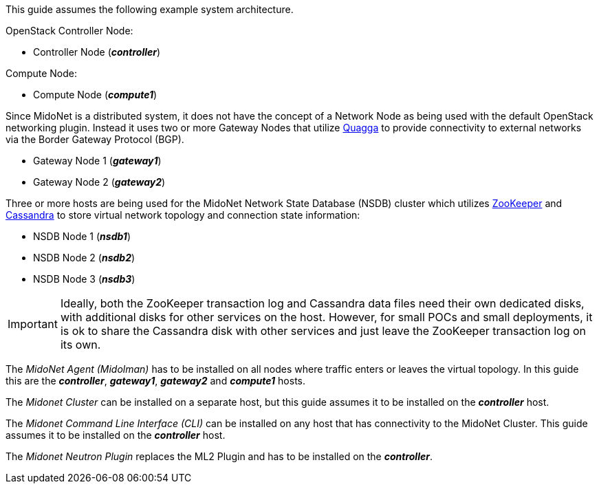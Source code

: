 This guide assumes the following example system architecture.

OpenStack Controller Node:

* Controller Node (*_controller_*)

Compute Node:

* Compute Node (*_compute1_*)

Since MidoNet is a distributed system, it does not have the concept of a Network
Node as being used with the default OpenStack networking plugin. Instead it uses
two or more Gateway Nodes that utilize http://www.quagga.net/[Quagga] to provide
connectivity to external networks via the Border Gateway Protocol (BGP).

* Gateway Node 1 (*_gateway1_*)
* Gateway Node 2 (*_gateway2_*)

Three or more hosts are being used for the MidoNet Network State Database (NSDB)
cluster which utilizes https://zookeeper.apache.org/[ZooKeeper] and
http://www.datastax.com/documentation/cassandra/2.0/cassandra/gettingStartedCassandraIntro.html[Cassandra]
to store virtual network topology and connection state information:

* NSDB Node 1 (*_nsdb1_*)
* NSDB Node 2 (*_nsdb2_*)
* NSDB Node 3 (*_nsdb3_*)

[IMPORTANT]
Ideally, both the ZooKeeper transaction log and Cassandra data files need
their own dedicated disks, with additional disks for other services on the
host. However, for small POCs and small deployments, it is ok to share the
Cassandra disk with other services and just leave the ZooKeeper transaction
log on its own.

The _MidoNet Agent (Midolman)_ has to be installed on all nodes where traffic
enters or leaves the virtual topology. In this guide this are the
*_controller_*, *_gateway1_*, *_gateway2_* and *_compute1_* hosts.

The _Midonet Cluster_ can be installed on a separate host, but this guide
assumes it to be installed on the *_controller_* host.

The _Midonet Command Line Interface (CLI)_ can be installed on any host that has
connectivity to the MidoNet Cluster. This guide assumes it to be installed on
the *_controller_* host.

The _Midonet Neutron Plugin_ replaces the ML2 Plugin and has to be installed on
the *_controller_*.

